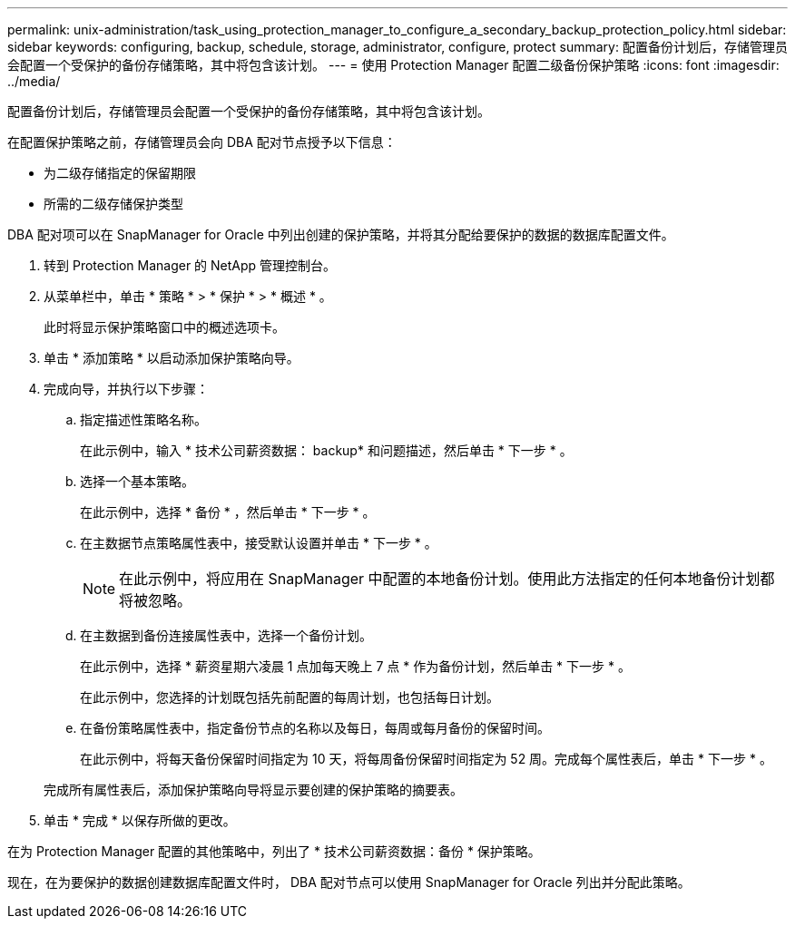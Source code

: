 ---
permalink: unix-administration/task_using_protection_manager_to_configure_a_secondary_backup_protection_policy.html 
sidebar: sidebar 
keywords: configuring, backup, schedule, storage, administrator, configure, protect 
summary: 配置备份计划后，存储管理员会配置一个受保护的备份存储策略，其中将包含该计划。 
---
= 使用 Protection Manager 配置二级备份保护策略
:icons: font
:imagesdir: ../media/


[role="lead"]
配置备份计划后，存储管理员会配置一个受保护的备份存储策略，其中将包含该计划。

在配置保护策略之前，存储管理员会向 DBA 配对节点授予以下信息：

* 为二级存储指定的保留期限
* 所需的二级存储保护类型


DBA 配对项可以在 SnapManager for Oracle 中列出创建的保护策略，并将其分配给要保护的数据的数据库配置文件。

. 转到 Protection Manager 的 NetApp 管理控制台。
. 从菜单栏中，单击 * 策略 * > * 保护 * > * 概述 * 。
+
此时将显示保护策略窗口中的概述选项卡。

. 单击 * 添加策略 * 以启动添加保护策略向导。
. 完成向导，并执行以下步骤：
+
.. 指定描述性策略名称。
+
在此示例中，输入 * 技术公司薪资数据： backup* 和问题描述，然后单击 * 下一步 * 。

.. 选择一个基本策略。
+
在此示例中，选择 * 备份 * ，然后单击 * 下一步 * 。

.. 在主数据节点策略属性表中，接受默认设置并单击 * 下一步 * 。
+

NOTE: 在此示例中，将应用在 SnapManager 中配置的本地备份计划。使用此方法指定的任何本地备份计划都将被忽略。

.. 在主数据到备份连接属性表中，选择一个备份计划。
+
在此示例中，选择 * 薪资星期六凌晨 1 点加每天晚上 7 点 * 作为备份计划，然后单击 * 下一步 * 。

+
在此示例中，您选择的计划既包括先前配置的每周计划，也包括每日计划。

.. 在备份策略属性表中，指定备份节点的名称以及每日，每周或每月备份的保留时间。
+
在此示例中，将每天备份保留时间指定为 10 天，将每周备份保留时间指定为 52 周。完成每个属性表后，单击 * 下一步 * 。

+
完成所有属性表后，添加保护策略向导将显示要创建的保护策略的摘要表。



. 单击 * 完成 * 以保存所做的更改。


在为 Protection Manager 配置的其他策略中，列出了 * 技术公司薪资数据：备份 * 保护策略。

现在，在为要保护的数据创建数据库配置文件时， DBA 配对节点可以使用 SnapManager for Oracle 列出并分配此策略。
